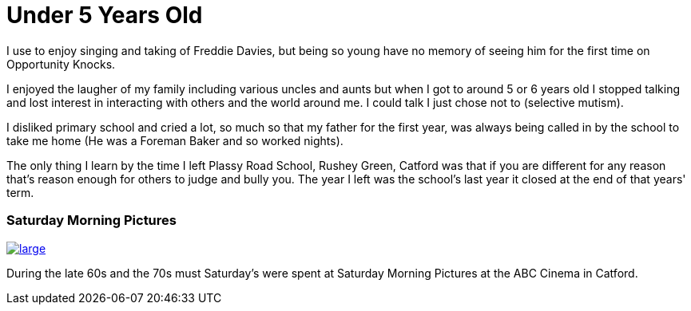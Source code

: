 = Under 5 Years Old

I use to enjoy singing and taking of Freddie Davies, but being so young have no memory of seeing him for the first time on Opportunity Knocks.

I enjoyed the laugher of my family including various uncles and aunts but when I got to around 5 or 6 years old I stopped talking and lost interest in interacting with others and the world around me. I could talk I just chose not to (selective mutism).

I disliked primary school and cried a lot, so much so that my father for the first year, was always being called in by the school to take me home (He was a Foreman Baker and so worked nights).

The only thing I learn by the time I left Plassy Road School, Rushey Green, Catford was that if you are different for any reason that's reason enough for others to judge and bully you. The year I left was the school's last year it closed at the end of that years' term.

=== Saturday Morning Pictures
image::http://photos.cinematreasures.org/production/photos/87590/1384617465/large.jpg[link="http://cinematreasures.org/theaters/28141/photos/87590"]
During the late 60s and the 70s must Saturday's were spent at Saturday Morning Pictures at the ABC Cinema in Catford.